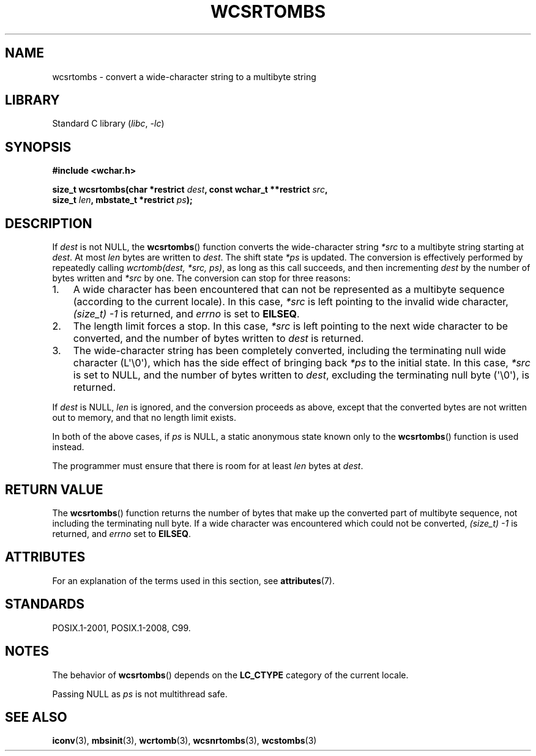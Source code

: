 .\" Copyright (c) Bruno Haible <haible@clisp.cons.org>
.\"
.\" SPDX-License-Identifier: GPL-2.0-or-later
.\"
.\" References consulted:
.\"   GNU glibc-2 source code and manual
.\"   Dinkumware C library reference http://www.dinkumware.com/
.\"   OpenGroup's Single UNIX specification http://www.UNIX-systems.org/online.html
.\"   ISO/IEC 9899:1999
.\"
.TH WCSRTOMBS 3  2021-03-22 "GNU" "Linux Programmer's Manual"
.SH NAME
wcsrtombs \- convert a wide-character string to a multibyte string
.SH LIBRARY
Standard C library
.RI ( libc ", " \-lc )
.SH SYNOPSIS
.nf
.B #include <wchar.h>
.PP
.BI "size_t wcsrtombs(char *restrict " dest ", const wchar_t **restrict " src ,
.BI "                 size_t " len ", mbstate_t *restrict " ps );
.fi
.SH DESCRIPTION
If
.I dest
is not NULL,
the
.BR wcsrtombs ()
function converts
the wide-character string
.I *src
to a multibyte string starting at
.IR dest .
At most
.I len
bytes are written to
.IR dest .
The shift state
.I *ps
is updated.
The conversion is effectively performed by repeatedly
calling
.IR "wcrtomb(dest, *src, ps)" ,
as long as this call succeeds,
and then incrementing
.I dest
by the
number of bytes written and
.I *src
by one.
The conversion can stop for three reasons:
.IP 1. 3
A wide character has been encountered that can not be represented as a
multibyte sequence (according to the current locale).
In this case,
.I *src
is left pointing to the invalid wide character,
.I (size_t)\ \-1
is returned,
and
.I errno
is set to
.BR EILSEQ .
.IP 2.
The length limit forces a stop.
In this case,
.I *src
is left pointing
to the next wide character to be converted,
and the number of bytes written to
.I dest
is returned.
.IP 3.
The wide-character string has been completely converted, including the
terminating null wide character (L\(aq\e0\(aq),
which has the side effect of bringing back
.I *ps
to the initial state.
In this case,
.I *src
is set to NULL, and the number
of bytes written to
.IR dest ,
excluding the terminating null byte (\(aq\e0\(aq),
is returned.
.PP
If
.I dest
is NULL,
.I len
is ignored,
and the conversion proceeds as above, except that the converted bytes
are not written out to memory, and that
no length limit exists.
.PP
In both of the above cases,
if
.I ps
is NULL, a static anonymous
state known only to the
.BR wcsrtombs ()
function is used instead.
.PP
The programmer must ensure that there is room for at least
.I len
bytes
at
.IR dest .
.SH RETURN VALUE
The
.BR wcsrtombs ()
function returns
the number of bytes that make up the
converted part of multibyte sequence,
not including the terminating null byte.
If a wide character was encountered
which could not be converted,
.I (size_t)\ \-1
is returned, and
.I errno
set to
.BR EILSEQ .
.SH ATTRIBUTES
For an explanation of the terms used in this section, see
.BR attributes (7).
.ad l
.nh
.TS
allbox;
lb lb lbx
l l l.
Interface	Attribute	Value
T{
.BR wcsrtombs ()
T}	Thread safety	T{
MT-Unsafe race:wcsrtombs/!ps
T}
.TE
.hy
.ad
.sp 1
.SH STANDARDS
POSIX.1-2001, POSIX.1-2008, C99.
.SH NOTES
The behavior of
.BR wcsrtombs ()
depends on the
.B LC_CTYPE
category of the
current locale.
.PP
Passing NULL as
.I ps
is not multithread safe.
.SH SEE ALSO
.BR iconv (3),
.BR mbsinit (3),
.BR wcrtomb (3),
.BR wcsnrtombs (3),
.BR wcstombs (3)
